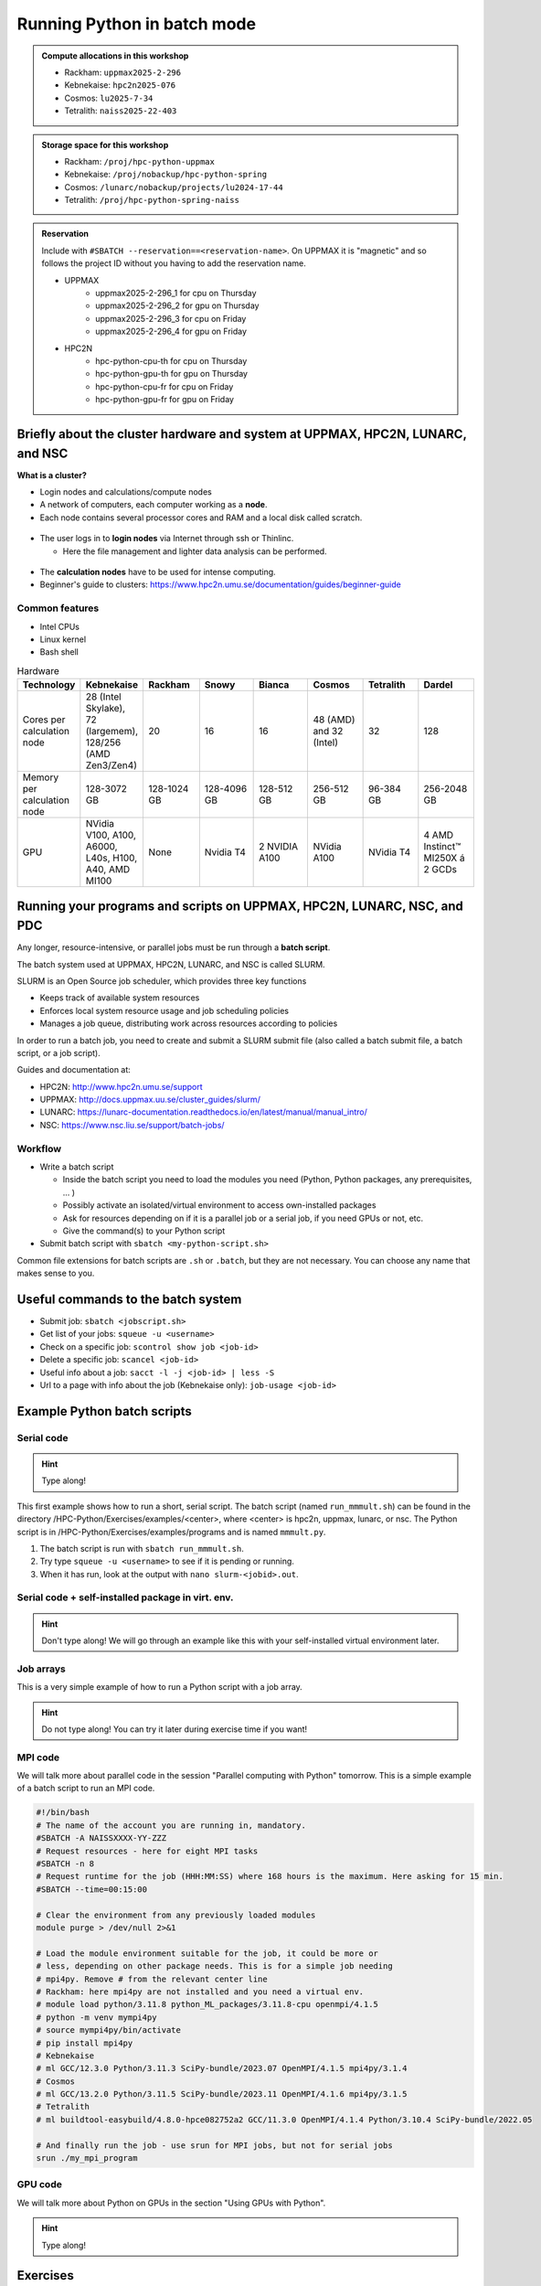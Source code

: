 Running Python in batch mode
============================

.. questions::

   - What are the UPPMAX, HPC2N, LUNARC, and NSC clusters?
   - What is a batch job?
   - How to make a batch job?
 
.. objectives:: 

   - Short overview of the HPC systems
   - Short introduction to SLURM scheduler
   - Show structure of a batch script
   - Try example

.. admonition:: Compute allocations in this workshop 

   - Rackham: ``uppmax2025-2-296``
   - Kebnekaise: ``hpc2n2025-076``
   - Cosmos: ``lu2025-7-34``
   - Tetralith: ``naiss2025-22-403``  

.. admonition:: Storage space for this workshop 

   - Rackham: ``/proj/hpc-python-uppmax``
   - Kebnekaise: ``/proj/nobackup/hpc-python-spring``
   - Cosmos: ``/lunarc/nobackup/projects/lu2024-17-44``
   - Tetralith: ``/proj/hpc-python-spring-naiss``

.. admonition:: Reservation

   Include with ``#SBATCH --reservation==<reservation-name>``. On UPPMAX it is "magnetic" and so follows the project ID without you having to add the reservation name. 

   - UPPMAX 
       - uppmax2025-2-296_1 for cpu on Thursday
       - uppmax2025-2-296_2 for gpu on Thursday
       - uppmax2025-2-296_3 for cpu on Friday
       - uppmax2025-2-296_4 for gpu on Friday 
   - HPC2N
       - hpc-python-cpu-th for cpu on Thursday
       - hpc-python-gpu-th for gpu on Thursday
       - hpc-python-cpu-fr for cpu on Friday
       - hpc-python-gpu-fr for gpu on Friday


Briefly about the cluster hardware and system at UPPMAX, HPC2N, LUNARC, and NSC
-------------------------------------------------------------------------------

**What is a cluster?**

- Login nodes and calculations/compute nodes

- A network of computers, each computer working as a **node**.
     
- Each node contains several processor cores and RAM and a local disk called scratch.

.. figure:: ../img/node.png
   :align: center

- The user logs in to **login nodes**  via Internet through ssh or Thinlinc.

  - Here the file management and lighter data analysis can be performed.

.. figure:: ../img/nodes.png
   :align: center

- The **calculation nodes** have to be used for intense computing. 

- Beginner's guide to clusters: https://www.hpc2n.umu.se/documentation/guides/beginner-guide

Common features
###############

- Intel CPUs
- Linux kernel
- Bash shell

.. role:: raw-html(raw)
    :format: html

.. list-table:: Hardware
   :widths: 25 25 25 25 25 25 25 25
   :header-rows: 1

   * - Technology
     - Kebnekaise
     - Rackham
     - Snowy
     - Bianca
     - Cosmos
     - Tetralith  
     - Dardel   
   * - Cores per calculation node
     - 28 (Intel Skylake), 72 (largemem), 128/256 (AMD Zen3/Zen4)
     - 20
     - 16
     - 16
     - 48 (AMD) and 32 (Intel) 
     - 32   
     - 128 
   * - Memory per calculation node
     - 128-3072 GB 
     - 128-1024 GB
     - 128-4096 GB
     - 128-512 GB
     - 256-512 GB 
     - 96-384 GB  
     - 256-2048 GB 
   * - GPU
     - NVidia V100, A100, A6000, L40s, H100, A40, AMD MI100
     - None
     - Nvidia T4 
     - 2 NVIDIA A100
     - NVidia A100
     - NVidia T4 
     - 4 AMD Instinct™ MI250X á 2 GCDs 


Running your programs and scripts on UPPMAX, HPC2N, LUNARC, NSC, and PDC 
------------------------------------------------------------------------

Any longer, resource-intensive, or parallel jobs must be run through a **batch script**.

The batch system used at UPPMAX, HPC2N, LUNARC, and NSC is called SLURM. 

SLURM is an Open Source job scheduler, which provides three key functions

- Keeps track of available system resources
- Enforces local system resource usage and job scheduling policies
- Manages a job queue, distributing work across resources according to policies

In order to run a batch job, you need to create and submit a SLURM submit file (also called a batch submit file, a batch script, or a job script).

Guides and documentation at: 

- HPC2N: http://www.hpc2n.umu.se/support 
- UPPMAX: http://docs.uppmax.uu.se/cluster_guides/slurm/
- LUNARC: https://lunarc-documentation.readthedocs.io/en/latest/manual/manual_intro/
- NSC: https://www.nsc.liu.se/support/batch-jobs/   

Workflow
########

- Write a batch script

  - Inside the batch script you need to load the modules you need (Python, Python packages, any prerequisites, ... )
  - Possibly activate an isolated/virtual environment to access own-installed packages
  - Ask for resources depending on if it is a parallel job or a serial job, if you need GPUs or not, etc.
  - Give the command(s) to your Python script

- Submit batch script with ``sbatch <my-python-script.sh>`` 

Common file extensions for batch scripts are ``.sh`` or ``.batch``, but they are not necessary. You can choose any name that makes sense to you. 

Useful commands to the batch system
-----------------------------------

- Submit job: ``sbatch <jobscript.sh>``
- Get list of your jobs: ``squeue -u <username>``
- Check on a specific job: ``scontrol show job <job-id>``
- Delete a specific job: ``scancel <job-id>``
- Useful info about a job: ``sacct -l -j <job-id> | less -S``
- Url to a page with info about the job (Kebnekaise only): ``job-usage <job-id>``
         
Example Python batch scripts
---------------------------- 

Serial code
###########

.. hint:: 

   Type along!

This first example shows how to run a short, serial script. The batch script (named ``run_mmmult.sh``) can be found in the directory /HPC-Python/Exercises/examples/<center>, where <center> is hpc2n, uppmax, lunarc, or nsc. The Python script is in /HPC-Python/Exercises/examples/programs and is named ``mmmult.py``. 

1. The batch script is run with ``sbatch run_mmmult.sh``. 
2. Try type ``squeue -u <username>`` to see if it is pending or running. 
3. When it has run, look at the output with ``nano slurm-<jobid>.out``. 

.. tabs::

   .. tab:: UPPMAX

        Short serial example script for Rackham. Loading Python 3.11.8. Numpy is preinstalled and does not need to be loaded. 

        .. code-block:: bash

            #!/bin/bash -l 
            #SBATCH -A uppmax2025-2-296 # Change to your own after the course
            #SBATCH --time=00:10:00 # Asking for 10 minutes
            #SBATCH -n 1 # Asking for 1 core
            
            # Load any modules you need, here Python 3.11.8. 
            module load python/3.11.8 
            
            # Run your Python script 
            python mmmult.py   
            

   .. tab:: HPC2N

        Short serial example for running on Kebnekaise. Loading SciPy-bundle/2023.07 and Python/3.11.3  
       
        .. code-block:: bash

            #!/bin/bash
            #SBATCH -A hpc2n2025-076 # Change to your own
            #SBATCH --time=00:10:00 # Asking for 10 minutes
            #SBATCH -n 1 # Asking for 1 core
            
            # Load any modules you need, here for Python/3.11.3 and compatible SciPy-bundle
            module load GCC/12.3.0 Python/3.11.3 SciPy-bundle/2023.07
            
            # Run your Python script 
            python mmmult.py    
            
   .. tab:: LUNARC

        Short serial example for running on Cosmos. Loading SciPy-bundle/2023.11 and Python/3.11.5  
       
        .. code-block:: bash

            #!/bin/bash
            #SBATCH -A lu2025-7-34 # Change to your own
            #SBATCH --time=00:10:00 # Asking for 10 minutes
            #SBATCH -n 1 # Asking for 1 core
            
            # Load any modules you need, here for Python/3.11.5 and compatible SciPy-bundle
            module load GCC/13.2.0 Python/3.11.5 SciPy-bundle/2023.11
            
            # Run your Python script 
            python mmmult.py    
            
   .. tab:: NSC

        Short serial example for running on Tetralith. Loading SciPy-bundle/2022.05 and Python/3.10.4 
       
        .. code-block:: bash

            #!/bin/bash
            #SBATCH -A naiss2025-22-403 # Change to your own
            #SBATCH --time=00:10:00 # Asking for 10 minutes
            #SBATCH -n 1 # Asking for 1 core
            
            # Load any modules you need, here for Python/3.10.4 and compatible SciPy-bundle
            module load buildtool-easybuild/4.8.0-hpce082752a2 GCC/11.3.0 OpenMPI/4.1.4 Python/3.10.4 SciPy-bundle/2022.05
            
            # Run your Python script 
            python mmmult.py                
            
   .. tab:: mmmult.py 
   
        Python example code
   
        .. code-block:: python
        
            import timeit
            import numpy as np
            
            starttime = timeit.default_timer()
            
            np.random.seed(1701)
            
            A = np.random.randint(-1000, 1000, size=(8,4))
            B = np.random.randint(-1000, 1000, size =(4,4))
            
            print("This is matrix A:\n", A)
            print("The shape of matrix A is ", A.shape)
            print()
            print("This is matrix B:\n", B)
            print("The shape of matrix B is ", B.shape)
            print()
            print("Doing matrix-matrix multiplication...")
            print()
            
            C = np.matmul(A, B)
            
            print("The product of matrices A and B is:\n", C)
            print("The shape of the resulting matrix is ", C.shape)
            print()
            print("Time elapsed for generating matrices and multiplying them is ", timeit.default_timer() - starttime)

            
        
Serial code + self-installed package in virt. env.
##################################################

.. hint::

   Don't type along! We will go through an example like this with your self-installed virtual environment later. 

.. tabs::

   .. tab:: UPPMAX

        Short serial example for running on Rackham. Loading python/3.11.8 + using any Python packages you have installed yourself with venv.  

        .. code-block:: bash
        
            #!/bin/bash -l 
            #SBATCH -A uppmax2025-2-296 # Change to your own after the course
            #SBATCH --time=00:10:00 # Asking for 10 minutes
            #SBATCH -n 1 # Asking for 1 core
            
            # Load any modules you need, here for python 3.11.8 
            module load python/3.11.8
            
            # Activate your virtual environment. 
            source /proj/hpc-python-uppmax/<user-dir>/<path-to-virtenv>/<virtenv>/bin/activate  
            
            # Run your Python script (remember to add the path to it 
            # or change to the directory with it first)
            python <my_program.py>


   .. tab:: HPC2N

        Short serial example for running on Kebnekaise. Loading SciPy-bundle/2023.07, Python/3.11.3, matplotlib/3.7.2 + using any Python packages you have installed yourself with virtual environment.  
       
        .. code-block:: bash

            #!/bin/bash
            #SBATCH -A hpc2n2025-076 # Change to your own 
            #SBATCH --time=00:10:00 # Asking for 10 minutes
            #SBATCH -n 1 # Asking for 1 core
            
            # Load any modules you need, here for Python/3.11.3 and compatible SciPy-bundle
            module load GCC/12.3.0 Python/3.11.3 SciPy-bundle/2023.07 matplotlib/3.7.2
            
            # Activate your virtual environment. 
            source /proj/nobackup/hpc-python-spring/<user-dir>/<path-to-virt-env>/bin/activate
            
            # Run your Python script  (remember to add the path to it 
            # or change to the directory with it first)
            python <my_program.py>

   .. tab:: LUNARC

        Short serial example for running on Cosmos. Loading SciPy-bundle/2023.11, Python/3.11.5, matplotlib/3.8.2 + using any Python packages you have installed yourself with virtual environment.  
       
        .. code-block:: bash

            #!/bin/bash
            #SBATCH -A lu2025-7-34 # Change to your own 
            #SBATCH --time=00:10:00 # Asking for 10 minutes
            #SBATCH -n 1 # Asking for 1 core
            
            # Load any modules you need, here for Python/3.11.5 and compatible SciPy-bundle
            module load GCC/13.2.0 Python/3.11.5 SciPy-bundle/2023.11 matplotlib/3.8.2
            
            # Activate your virtual environment. 
            source <path-to-virt-env>/bin/activate
            
            # Run your Python script  (remember to add the path to it 
            # or change to the directory with it first)
            python <my_program.py>

   .. tab:: NSC

        Short serial example for running on Tetralith. Loading SciPy-bundle, Python/3.11.5, JupyterLab (containing some extra packages) + using any Python packages you have installed yourself with virtual environment.  
       
        .. code-block:: bash

            #!/bin/bash
            #SBATCH -A naiss2025-22-403 # Change to your own 
            #SBATCH --time=00:10:00 # Asking for 10 minutes
            #SBATCH -n 1 # Asking for 1 core
            
            # Load any modules you need, here for Python/3.11.5 and compatible SciPy-bundle
            module load buildtool-easybuild/4.8.0-hpce082752a2 GCC/13.2.0 Python/3.11.5 SciPy-bundle/2023.11 JupyterLab/4.2.0
            
            # Activate your virtual environment. matplotlib is not available for this Python version on Tetralith, so that would for instance need to be installed in a virtual environment
            source /proj/hpc-python-spring-naiss/<user-dir>/<path-to-virt-env>/bin/activate
            
            # Run your Python script  (remember to add the path to it 
            # or change to the directory with it first)
            python <my_program.py>

            

Job arrays
##########

This is a very simple example of how to run a Python script with a job array. 

.. hint::

   Do not type along! You can try it later during exercise time if you want! 
   
.. tabs:: 

   .. tab:: hello-world-array.py   
      
      .. code-block:: python 

         # import sys library (we need this for the command line args)
         import sys

         # print task number
         print('Hello world! from task number: ', sys.argv[1])

   .. tab:: UPPMAX

      .. code-block:: bash 

         #!/bin/bash -l
         # This is a very simple example of how to run a Python script with a job array
         #SBATCH -A uppmax2025-2-296 # Change to your own after the course
         #SBATCH --time=00:05:00 # Asking for 5 minutes
         #SBATCH --array=1-10   # how many tasks in the array 
         #SBATCH -c 1 # Asking for 1 core    # one core per task 
         #SBATCH -o hello-world-%j-%a.out

         # Set a path where the example programs are installed. 
         # Change the below to your own path to where you placed the example programs
         MYPATH=/proj/hpc-python-uppmax/<userdir>/HPC-python/Exercises/examples/programs/

         # Load any modules you need, here for Python 3.11.8
         ml uppmax
         ml python/3.11.8

         # Run your Python script
         srun python $MYPATH/hello-world-array.py $SLURM_ARRAY_TASK_ID


   .. tab:: HPC2N 

      .. code-block:: bash 

         #!/bin/bash
         # This is a very simple example of how to run a Python script with a job array
         #SBATCH -A hpc2n2025-076 # Change to your own!
         #SBATCH --time=00:05:00 # Asking for 5 minutes
         #SBATCH --array=1-10   # how many tasks in the array 
         #SBATCH -c 1 # Asking for 1 core    # one core per task 
         #SBATCH -o hello-world-%j-%a.out

         # Set a path where the example programs are installed. 
         # Change the below to your own path to where you placed the example programs
         MYPATH=/proj/nobackup/hpc-python-spring/<your-dir>/HPC-python/Exercises/examples/programs/

         # Load any modules you need, here for Python 3.11.3 
         ml GCC/12.3.0 Python/3.11.3

         # Run your Python script
         srun python $MYPATH/hello-world-array.py $SLURM_ARRAY_TASK_ID

   .. tab:: LUNARC

      .. code-block:: bash 

         #!/bin/bash
         # This is a very simple example of how to run a Python script with a job array
         #SBATCH -A lu2025-7-34 # Change to your own!
         #SBATCH --time=00:05:00 # Asking for 5 minutes
         #SBATCH --array=1-10   # how many tasks in the array 
         #SBATCH -c 1 # Asking for 1 core    # one core per task 
         #SBATCH -o hello-world-%j-%a.out

         # Set a path where the example programs are installed. 
         # Change the below to your own path to where you placed the example programs
         MYPATH=<path-to-your-files>/HPC-python/Exercises/examples/programs/

         # Load any modules you need, here for Python 3.11.5
         ml GCC/13.2.0 Python/3.11.5

         # Run your Python script
         srun python $MYPATH/hello-world-array.py $SLURM_ARRAY_TASK_ID

   .. tab:: NSC

      .. code-block:: bash

         #!/bin/bash
         # This is a very simple example of how to run a Python script with a job array
         #SBATCH -A naiss2025-22-403 # Change to your own!
         #SBATCH --time=00:05:00 # Asking for 5 minutes
         #SBATCH --array=1-10   # how many tasks in the array
         #SBATCH -c 1 # Asking for 1 core    # one core per task
         #SBATCH -o hello-world-%j-%a.out

         # Set a path where the example programs are installed.
         # Change the below to your own path to where you placed the example programs
         MYPATH=/proj/nobackup/hpc-python-spring-naiss/<your-dir>/HPC-python/Exercises/examples/programs/

         # Load any modules you need, here for Python 3.11.5
         ml buildtool-easybuild/4.8.0-hpce082752a2 GCC/13.2.0 Python/3.11.5 SciPy-bundle/2023.11 JupyterLab/4.2.0

         # Run your Python script
         srun python $MYPATH/hello-world-array.py $SLURM_ARRAY_TASK_ID

MPI code
########

We will talk more about parallel code in the session "Parallel computing with Python" tomorrow. This is a simple example of a batch script to run an MPI code. 

.. code-block::

   #!/bin/bash
   # The name of the account you are running in, mandatory.
   #SBATCH -A NAISSXXXX-YY-ZZZ
   # Request resources - here for eight MPI tasks
   #SBATCH -n 8
   # Request runtime for the job (HHH:MM:SS) where 168 hours is the maximum. Here asking for 15 min. 
   #SBATCH --time=00:15:00 

   # Clear the environment from any previously loaded modules
   module purge > /dev/null 2>&1

   # Load the module environment suitable for the job, it could be more or
   # less, depending on other package needs. This is for a simple job needing 
   # mpi4py. Remove # from the relevant center line 
   # Rackham: here mpi4py are not installed and you need a virtual env.
   # module load python/3.11.8 python_ML_packages/3.11.8-cpu openmpi/4.1.5
   # python -m venv mympi4py
   # source mympi4py/bin/activate
   # pip install mpi4py
   # Kebnekaise
   # ml GCC/12.3.0 Python/3.11.3 SciPy-bundle/2023.07 OpenMPI/4.1.5 mpi4py/3.1.4 
   # Cosmos
   # ml GCC/13.2.0 Python/3.11.5 SciPy-bundle/2023.11 OpenMPI/4.1.6 mpi4py/3.1.5 
   # Tetralith
   # ml buildtool-easybuild/4.8.0-hpce082752a2 GCC/11.3.0 OpenMPI/4.1.4 Python/3.10.4 SciPy-bundle/2022.05 

   # And finally run the job - use srun for MPI jobs, but not for serial jobs 
   srun ./my_mpi_program

         
GPU code
######## 

We will talk more about Python on GPUs in the section "Using GPUs with Python". 

.. hint:: 

   Type along! 

.. tabs::

   .. tab:: UPPMAX

        Short GPU example for running ``compute.py`` on Snowy.         
       
        .. code-block:: bash

            #!/bin/bash -l
            #SBATCH -A uppmax2025-2-296
            #SBATCH -t 00:10:00
            #SBATCH --exclusive
            #SBATCH -n 1
            #SBATCH -M snowy
            #SBATCH --gres=gpu=1
            
            # Load any modules you need, here loading python 3.11.8 and the ML packages 
            module load uppmax
            module load python/3.11.8
            module load python_ML_packages/3.11.8-gpu 
            
            # Run your code
            python compute.py 
            

   .. tab:: HPC2N

        Example with running ``compute.py`` on Kebnekaise.        
       
        .. code-block:: bash

            #!/bin/bash
            #SBATCH -A hpc2n2025-076 # Change to your own
            #SBATCH --time=00:10:00  # Asking for 10 minutes
            # Asking for one V100 card
            #SBATCH --gpus=1
            #SBATCH -C v100
            
            # Remove any loaded modules and load the ones we need
            module purge  > /dev/null 2>&1
            module load GCC/12.3.0 OpenMPI/4.1.5 Python/3.11.3 SciPy-bundle/2023.07 numba/0.58.1    
            
            # Run your Python script
            python compute.py
           
   .. tab:: LUNARC

        Example with running ``compute.py`` on Kebnekaise.        
       
        .. code-block:: bash

            #!/bin/bash
            #SBATCH -A lu2025-7-34 # Change to your own
            #SBATCH --time=00:10:00  # Asking for 10 minutes
            # Asking for one GPU
            #SBATCH -p gpua100 
            #SBATCH --gres=gpu:1
            
            # Remove any loaded modules and load the ones we need
            module purge  > /dev/null 2>&1
            module load GCC/12.3.0  Python/3.11.3 OpenMPI/4.1.5 SciPy-bundle/2023.07 numba/0.58.1    
            
            # Run your Python script
            python compute.py
           
   .. tab:: NSC

        Example with running ``compute.py`` on Kebnekaise. Note that you need the virtual environment from the previous section, "Install packages", in order to use numba on NSC     
       
        .. code-block:: bash

            #!/bin/bash
            #SBATCH -A naiss2025-22-403 # Change to your own
            #SBATCH --time=00:10:00  # Asking for 10 minutes
            #SBATCH -n 1
            #SBATCH -c 32
            # Asking for one GPU 
            #SBATCH --gpus-per-task=1
            
            # Remove any loaded modules and load the ones we need
            module purge  > /dev/null 2>&1
            module load buildtool-easybuild/4.8.0-hpce082752a2 GCC/13.2.0 Python/3.11.5 SciPy-bundle/2023.11 JupyterLab/4.2.0
            
            # Load a virtual environment where numba is installed
            # Use the one you created previously under "Install packages" 
            # or you can create it with the following steps: 
            # ml buildtool-easybuild/4.8.0-hpce082752a2 GCC/13.2.0 Python/3.11.5 SciPy-bundle/2023.11 JupyterLab/4.2.0
            # python -m venv mynumba
            # source mynumba/bin/activate
            # pip install numba
            #
            source <path-to>/mynumba 

            # Run your Python script
            python compute.py

   .. tab:: compute.py

        This Python script can (just like the batch scripts for UPPMAX and HPC2N), be found in the ``/HPC-Python/Exercises/examples`` directory, under the subdirectory ``programs`` - if you have cloned the repo or copied the tarball with the exercises.

        .. code-block:: python 

           from numba import jit, cuda
           import numpy as np
           # to measure exec time
           from timeit import default_timer as timer

           # normal function to run on cpu
           def func a):
               for i in range(10000000):
                   a[i]+= 1

           # function optimized to run on gpu
           @jit(target_backend='cuda')
           def func2(a):
               for i in range(10000000):
                   a[i]+= 1
           if __name__=="__main__":
               n = 10000000
               a = np.ones(n, dtype = np.float64)

               start = timer()
               func(a)
               print("without GPU:", timer()-start)

               start = timer()
               func2(a)
               print("with GPU:", timer()-start)


Exercises
---------

.. challenge:: Run the first serial example script (the one that was used to run mmmult.py) from further up on the page for this short Python code (sum-2args.py) instead 
    
    .. code-block:: python
    
        import sys
            
        x = int(sys.argv[1])
        y = int(sys.argv[2])
            
        sum = x + y
            
        print("The sum of the two numbers is: {0}".format(sum))
        
    Remember to give the two arguments to the program in the batch script.

.. solution:: Solution for HPC2N
    :class: dropdown
    
          This batch script is for Kebnekaise. Adding the numbers 2 and 3. 
          
          .. code-block:: bash
 
            #!/bin/bash
            #SBATCH -A hpc2n2025-076 # Change to your own
            #SBATCH --time=00:05:00 # Asking for 5 minutes
            #SBATCH -n 1 # Asking for 1 core
            
            # Load any modules you need, here for Python 3.11.3
            module load GCC/12.3.0  Python/3.11.3
            
            # Run your Python script 
            python sum-2args.py 2 3 

.. solution:: Solution for UPPMAX
    :class: dropdown
    
          This batch script is for UPPMAX. Adding the numbers 2 and 3. 
          
          .. code-block:: bash
 
            #!/bin/bash -l
            #SBATCH -A uppmax2025-2-296 # Change to your own after the course
            #SBATCH --time=00:05:00 # Asking for 5 minutes
            #SBATCH -n 1 # Asking for 1 core
            
            # Load any modules you need, here for python 3.11.8
            module load python/3.11.8
            
            # Run your Python script 
            python sum-2args.py 2 3 

.. solution:: Solution for LUNARC
    :class: dropdown
    
          This batch script is for Cosmos. Adding the numbers 2 and 3. 
          
          .. code-block:: bash
 
            #!/bin/bash
            #SBATCH -A lu2025-7-34 # Change to your own
            #SBATCH --time=00:05:00 # Asking for 5 minutes
            #SBATCH -n 1 # Asking for 1 core
            
            # Load any modules you need, here for Python 3.11.5
            module load GCC/13.2.0  Python/3.11.5
            
            # Run your Python script 
            python sum-2args.py 2 3 

.. solution:: Solution for NSC
    :class: dropdown

          This batch script is for Tetralith. Adding the numbers 2 and 3.

          .. code-block:: bash

            #!/bin/bash
            #SBATCH -A naiss2025-22-403 # Change to your own
            #SBATCH --time=00:05:00 # Asking for 5 minutes
            #SBATCH -n 1 # Asking for 1 core

            # Load any modules you need, here for Python 3.11.5
            module load buildtool-easybuild/4.8.0-hpce082752a2 GCC/13.2.0 Python/3.11.5 SciPy-bundle/2023.11 JupyterLab/4.2.0

            # Run your Python script
            python sum-2args.py 2 3

.. challenge:: Continuation of the Pandas and matplotlib example from "Load and run".  

   This is the same example that was shown in the section about loading and running Python, but now changed slightly to run as a batch job. The main difference is that here we cannot open the plot directly, but have to save to a file instead. You can see the change inside the Python script.

   **NOTE** We will not talk about pandas and matplotlib otherwise. You will learn more about them tomorrow.

   **NOTE** the exercise is to write a batch script that runs the pandas/matplotlib example from "Load and run" 

   Reminder, this is how it was run directly, after loading the following (do ``ml purge`` first if you have other modules loaded): 
  
   - Rackham
     
     .. code-block:: 

        ml python/3.11.8

   - Kebnekaise

     .. code-block:: 

        ml GCC/12.3.0 Python/3.11.3 SciPy-bundle/2023.07 matplotlib/3.7.2 Tkinter/3.11.3

   - Cosmos

     .. code-block:: 

        ml GCC/13.2.0 Python/3.11.5 SciPy-bundle/2023.11 matplotlib/3.8.2 Tkinter/3.11.5

   - Tetralith

     .. code-block::

        ml buildtool-easybuild/4.8.0-hpce082752a2  GCC/11.3.0  OpenMPI/4.1.4 matplotlib/3.5.2 SciPy-bundle/2022.05 Tkinter/3.10.4

   .. tabs::

      .. tab:: Directly - remember to change so it does not open the plot 

         Remove the # if running on Kebnekaise, Cosmos, or Tetralith

         .. code-block:: python

            import pandas as pd
            #import matplotlib
            import matplotlib.pyplot as plt

            #matplotlib.use('TkAgg')

            dataframe = pd.read_csv("scottish_hills.csv")
            x = dataframe.Height
            y = dataframe.Latitude
            plt.scatter(x, y)
            plt.show()

.. admonition:: The Python script changes to work from a batch script 
   :class: dropdown

       Remove the # if running on Kebnekaise, Cosmos, or Tetralith. The script below can be found as ``pandas_matplotlib-batch-rackham.py`` or ``pandas_matplotlib-batch-kebnekaise.py`` or ``pandas_matplotlib-batch-cosmos.py`` or ``pandas_matplotlib-batch-tetralith.py`` in the ``Exercises/examples/programs`` directory.

       .. code-block::
 
          import pandas as pd
          #import matplotlib
          import matplotlib.pyplot as plt

          #matplotlib.use('TkAgg')

          dataframe = pd.read_csv("scottish_hills.csv")
          x = dataframe.Height
          y = dataframe.Latitude
          plt.scatter(x, y)
          plt.savefig("myplot.png")

.. solution:: Solution: batch script for Rackham
   :class: dropdown 

      .. code-block:: bash

         #!/bin/bash -l
         #SBATCH -A uppmax2025-2-296
         #SBATCH --time=00:05:00 # Asking for 5 minutes
         #SBATCH -n 1 # Asking for 1 core

         # Load any modules you need, here for Python 3.11.8
         ml python/3.11.8

         # Run your Python script
         python pandas_matplotlib-batch-rackham.py

.. solution:: Solution: batch script for Kebnekaise
   :class: dropdown    

      .. code-block:: bash

         #!/bin/bash
         #SBATCH -A hpc2n2025-076
         #SBATCH --time=00:05:00 # Asking for 5 minutes
         #SBATCH -n 1 # Asking for 1 core

         # Load any modules you need, here for Python 3.11.3
         ml GCC/12.3.0 Python/3.11.3 SciPy-bundle/2023.07 matplotlib/3.7.2 Tkinter/3.11.3

         # Run your Python script
         python pandas_matplotlib-batch-kebnekaise.py

.. solution:: Solution: batch script for Cosmos
   :class: dropdown

      .. code-block:: bash

         #!/bin/bash
         #SBATCH -A lu2025-7-34
         #SBATCH --time=00:05:00 # Asking for 5 minutes
         #SBATCH -n 1 # Asking for 1 core

         # Load any modules you need, here for Python 3.11.5
         ml GCC/13.2.0 Python/3.11.5 SciPy-bundle/2023.11 matplotlib/3.8.2 Tkinter/3.11.5 

         # Run your Python script
         python pandas_matplotlib-batch-cosmos.py

.. solution:: Solution: batch script for Tetralith
   :class: dropdown 

      .. code-block:: bash

         #!/bin/bash
         #SBATCH -A naiss2025-22-403
         #SBATCH --time=00:05:00 # Asking for 5 minutes
         #SBATCH -n 1 # Asking for 1 core

         # Load any modules you need, here for Python 3.10.4
         ml buildtool-easybuild/4.8.0-hpce082752a2 GCC/11.3.0 OpenMPI/4.1.4 Python/3.10.4 SciPy-bundle/2022.05 matplotlib/3.5.2 Tkinter/3.10.4

         # Run your Python script
         python pandas_matplotlib-batch-tetralith.py



Submit with ``sbatch <batch-script.sh>``.

The batch scripts can be found in the directories for hpc2n, uppmax, lunarc, and nsc, under ``Exercises/examples/``, and is named ``pandas_matplotlib-batch.sh`` .




.. keypoints::

   - The SLURM scheduler handles allocations to the calculation nodes
   - Interactive sessions was presented in last slide
   - Batch jobs runs without interaction with user
   - A batch script consists of a part with SLURM parameters describing the allocation and a second part describing the actual work within the job, for instance one or several Python scripts.
   
      - Remember to include possible input arguments to the Python script in the batch script.

